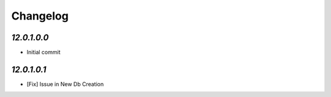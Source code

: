 Changelog
=========

`12.0.1.0.0`
------------
- Initial commit

`12.0.1.0.1`
------------
- [Fix] Issue in New Db Creation
